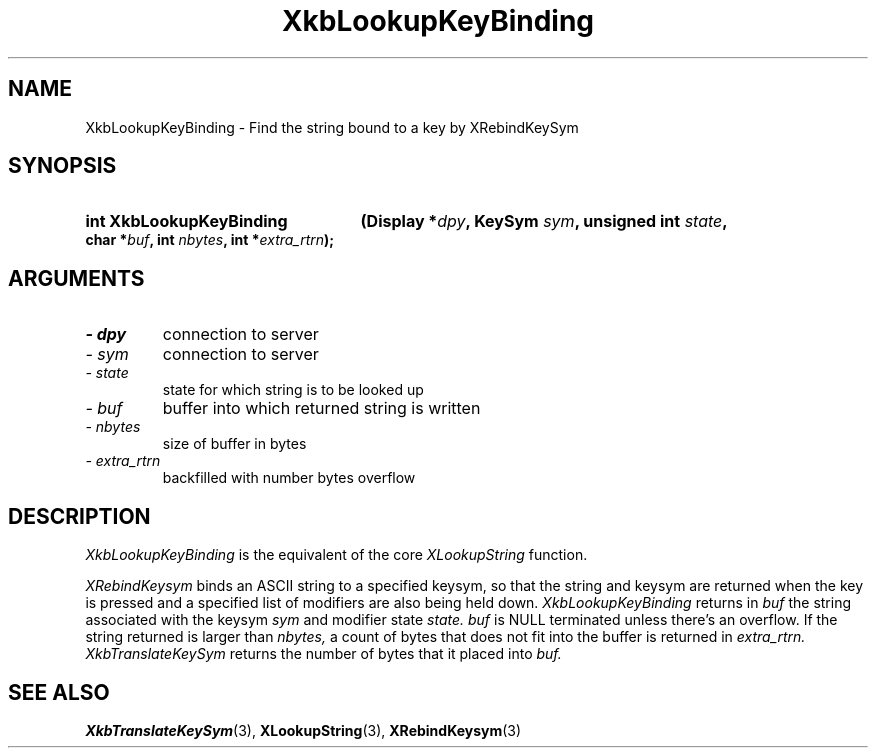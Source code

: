 .\" Copyright 1999 Oracle and/or its affiliates. All rights reserved.
.\"
.\" Permission is hereby granted, free of charge, to any person obtaining a
.\" copy of this software and associated documentation files (the "Software"),
.\" to deal in the Software without restriction, including without limitation
.\" the rights to use, copy, modify, merge, publish, distribute, sublicense,
.\" and/or sell copies of the Software, and to permit persons to whom the
.\" Software is furnished to do so, subject to the following conditions:
.\"
.\" The above copyright notice and this permission notice (including the next
.\" paragraph) shall be included in all copies or substantial portions of the
.\" Software.
.\"
.\" THE SOFTWARE IS PROVIDED "AS IS", WITHOUT WARRANTY OF ANY KIND, EXPRESS OR
.\" IMPLIED, INCLUDING BUT NOT LIMITED TO THE WARRANTIES OF MERCHANTABILITY,
.\" FITNESS FOR A PARTICULAR PURPOSE AND NONINFRINGEMENT.  IN NO EVENT SHALL
.\" THE AUTHORS OR COPYRIGHT HOLDERS BE LIABLE FOR ANY CLAIM, DAMAGES OR OTHER
.\" LIABILITY, WHETHER IN AN ACTION OF CONTRACT, TORT OR OTHERWISE, ARISING
.\" FROM, OUT OF OR IN CONNECTION WITH THE SOFTWARE OR THE USE OR OTHER
.\" DEALINGS IN THE SOFTWARE.
.\"
.TH XkbLookupKeyBinding 3 "libX11 1.4.2" "X Version 11" "XKB FUNCTIONS"
.SH NAME
XkbLookupKeyBinding \- Find the string bound to a key by XRebindKeySym
.SH SYNOPSIS
.HP
.B int XkbLookupKeyBinding
.BI "(\^Display *" "dpy" "\^,"
.BI "KeySym " "sym" "\^,"
.BI "unsigned int " "state" "\^,"
.BI "char *" "buf" "\^,"
.BI "int " "nbytes" "\^,"
.BI "int *" "extra_rtrn" "\^);"
.if n .ti +5n
.if t .ti +.5i
.SH ARGUMENTS
.TP
.I \- dpy
connection to server
.TP
.I \- sym
connection to server
.TP
.I \- state
state for which string is to be looked up
.TP
.I \- buf
buffer into which returned string is written
.TP
.I \- nbytes
size of buffer in bytes
.TP
.I \- extra_rtrn
backfilled with number bytes overflow
.SH DESCRIPTION
.LP
.I XkbLookupKeyBinding 
is the equivalent of the core 
.I XLookupString 
function.

.I XRebindKeysym 
binds an ASCII string to a specified keysym, so that the string and keysym are 
returned when the key is pressed and a specified list of modifiers are also 
being held down. 
.I XkbLookupKeyBinding 
returns in 
.I buf 
the string associated with the keysym 
.I sym 
and modifier state 
.I state. buf 
is NULL terminated unless there's an overflow. If the string returned is larger 
than 
.I nbytes, 
a count of bytes that does not fit into the buffer is returned in 
.I extra_rtrn. 
.I XkbTranslateKeySym 
returns the number of bytes that it placed into 
.I buf.
.SH "SEE ALSO"
.BR XkbTranslateKeySym (3),
.BR XLookupString (3),
.BR XRebindKeysym (3)
